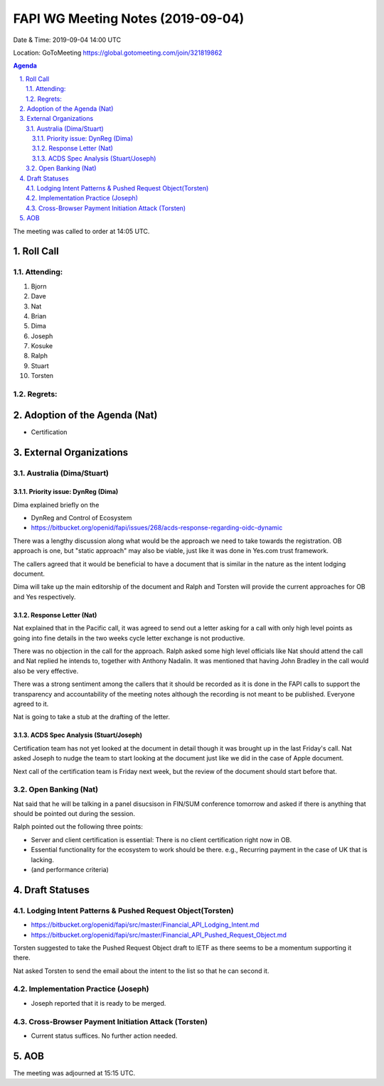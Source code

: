 ============================================
FAPI WG Meeting Notes (2019-09-04) 
============================================
Date & Time: 2019-09-04 14:00 UTC

Location: GoToMeeting https://global.gotomeeting.com/join/321819862

.. sectnum:: 
   :suffix: .


.. contents:: Agenda

The meeting was called to order at 14:05 UTC. 

Roll Call
===========
Attending:
--------------------
#. Bjorn
#. Dave
#. Nat
#. Brian
#. Dima
#. Joseph
#. Kosuke
#. Ralph
#. Stuart
#. Torsten

Regrets: 
---------------------    

Adoption of the Agenda (Nat)
==================================
* Certification


External Organizations
=======================

Australia (Dima/Stuart)
-------------------------

Priority issue: DynReg (Dima)
~~~~~~~~~~~~~~~~~~~~~~~~~~~~~~~
Dima explained briefly on the 

* DynReg and Control of Ecosystem
* https://bitbucket.org/openid/fapi/issues/268/acds-response-regarding-oidc-dynamic

There was a lengthy discussion along what would be the approach we need to take towards the registration. 
OB approach is one, but "static approach" may also be viable, just like it was done in Yes.com trust framework. 

The callers agreed that it would be beneficial to have a document that is similar in the nature as the intent lodging document. 

Dima will take up the main editorship of the document and Ralph and Torsten will provide the current approaches for OB and Yes respectively. 

Response Letter (Nat)
~~~~~~~~~~~~~~~~~~~~~~~~~
Nat explained that in the Pacific call, it was agreed to send out a letter asking for a call with only high level points as going into fine details in the two weeks cycle letter exchange is not productive. 

There was no objection in the call for the approach. Ralph asked some high level officials like Nat should attend the call and Nat replied he intends to, together with Anthony Nadalin. It was mentioned that having John Bradley in the call would also be very effective. 

There was a strong sentiment among the callers that it should be recorded as it is done in the FAPI calls to support the transparency and accountability of the meeting notes although the recording is not meant to be published. Everyone agreed to it. 

Nat is going to take a stub at the drafting of the letter. 

ACDS Spec Analysis (Stuart/Joseph)
~~~~~~~~~~~~~~~~~~~~~~~~~~~~~~~~~~~~~
Certification team has not yet looked at the document in detail though it was brought up in the last Friday's call. 
Nat asked Joseph to nudge the team to start looking at the document just like we did in the case of Apple document. 

Next call of the certification team is Friday next week, but the review of the document should start before that. 

Open Banking (Nat)
----------------------
Nat said that he will be talking in a panel disucsison in FIN/SUM conference tomorrow and asked if there is anything that should be pointed out during the session. 

Ralph pointed out the following three points: 

* Server and client certification is essential: There is no client certification right now in OB. 
* Essential functionality for the ecosystem to work should be there. e.g., Recurring payment in the case of UK that is lacking. 
* (and performance criteria)

Draft Statuses
==================
Lodging Intent Patterns & Pushed Request Object(Torsten)
------------------------------------------------------------
* https://bitbucket.org/openid/fapi/src/master/Financial_API_Lodging_Intent.md
* https://bitbucket.org/openid/fapi/src/master/Financial_API_Pushed_Request_Object.md

Torsten suggested to take the Pushed Request Object draft to IETF as there seems to be a momentum supporting it there. 

Nat asked Torsten to send the email about the intent to the list so that he can second it. 

Implementation Practice (Joseph)
---------------------------------------
* Joseph reported that it is ready to be merged. 

Cross-Browser Payment Initiation Attack (Torsten)
-------------------------------------------------------
* Current status suffices. No further action needed. 


AOB
==========================

The meeting was adjourned at 15:15 UTC.